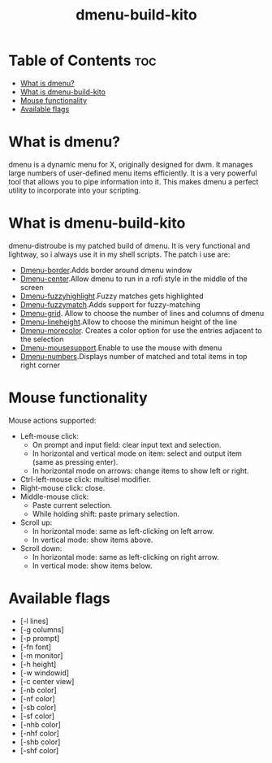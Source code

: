 #+TITLE: dmenu-build-kito

* Table of Contents :toc:
- [[#what-is-dmenu][What is dmenu?]]
- [[#what-is-dmenu-build-kito][What is dmenu-build-kito]]
- [[#mouse-functionality][Mouse functionality]]
- [[#available-flags][Available flags]]

* What is dmenu?
#+CAPTION: dmenu-distrotube
#+ATTR_HTML: :alt dmenu-distrotube :title dmenu-distrotube :align left

dmenu is a dynamic menu for X, originally designed for dwm. It manages large numbers of user-defined menu items efficiently.  It is a very powerful tool that allows you to pipe information into it.  This makes dmenu a perfect utility to incorporate into your scripting.
* What is dmenu-build-kito
dmenu-distroube is my patched build of dmenu. It is very functional and lightway, so i always use it in my shell scripts.
The patch i use are:
+ [[https://tools.suckless.org/dmenu/patches/border/][Dmenu-border]].Adds border around dmenu window
+ [[https://tools.suckless.org/dmenu/patches/center/][Dmenu-center]].Allow dmenu to run in a rofi style in the middle of the screen
+ [[https://tools.suckless.org/dmenu/patches/fuzzyhighlight/][Dmenu-fuzzyhighlight]].Fuzzy matches gets highlighted
+ [[https://tools.suckless.org/dmenu/patches/fuzzymatch/][Dmenu-fuzzymatch]].Adds support for fuzzy-matching
+ [[https://tools.suckless.org/dmenu/patches/grid/][Dmenu-grid]]. Allow to choose the number of lines and columns of dmenu
+ [[https://tools.suckless.org/dmenu/patches/line-height/][Dmenu-lineheight]].Allow to choose the minimun height of the line
+ [[https://tools.suckless.org/dmenu/patches/morecolor/][Dmenu-morecolor]]. Creates a color option for use the entries adjacent to the selection
+ [[https://tools.suckless.org/dmenu/patches/mouse-support/][Dmenu-mousesupport]].Enable to use the mouse with dmenu
+ [[https://tools.suckless.org/dmenu/patches/numbers/][Dmenu-numbers]].Displays number of matched and total items in top right corner

* Mouse functionality
Mouse actions supported:
+ Left-mouse click:
  - On prompt and input field: clear input text and selection.
  - In horizontal and vertical mode on item: select and output item (same as pressing enter).
  - In horizontal mode on arrows: change items to show left or right.
+ Ctrl-left-mouse click: multisel modifier.
+ Right-mouse click: close.
+ Middle-mouse click:
  - Paste current selection.
  - While holding shift: paste primary selection.
+ Scroll up:
  - In horizontal mode: same as left-clicking on left arrow.
  - In vertical mode: show items above.
+ Scroll down:
  - In horizontal mode: same as left-clicking on right arrow.
  - In vertical mode: show items below.

* Available flags
+ [-l lines]
+ [-g columns]
+ [-p prompt]
+ [-fn font]
+ [-m monitor]
+ [-h height]
+ [-w windowid]
+ [-c center view]
+ [-nb color]
+ [-nf color]
+ [-sb color]
+ [-sf color]
+ [-nhb color]
+ [-nhf color]
+ [-shb color]
+ [-shf color]


